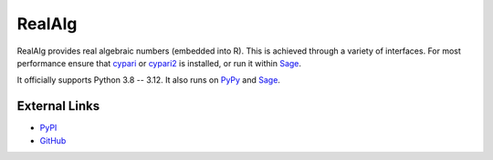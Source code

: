 
RealAlg
=======

.. image:: https://img.shields.io/pypi/v/realalg.svg
    :target: https://pypi.org/project/realalg/
    :alt: PyPI version

.. image:: https://img.shields.io/pypi/l/realalg.svg
    :target: https://pypi.org/project/realalg/
    :alt: PyPI license

.. image:: https://img.shields.io/github/workflow/status/MarkCBell/realalg/Build/master
    :target: https://github.com/MarkCBell/realalg/actions
    :alt: Github build status

RealAlg provides real algebraic numbers (embedded into R).
This is achieved through a variety of interfaces.
For most performance ensure that `cypari`_ or `cypari2`_ is installed, or run it within `Sage`_.

It officially supports Python 3.8 -- 3.12.
It also runs on `PyPy`_ and `Sage`_.

External Links
--------------

* `PyPI`_
* `GitHub`_

.. _GitHub: https://github.com/MarkCBell/realalg
.. _PyPI: https://pypi.org/project/realalg
.. _ReadTheDocs: http://realalg.readthedocs.io
.. _Sage: http://www.sagemath.org
.. _PyPy: https://pypy.org/
.. _cypari: https://pypi.org/project/cypari
.. _cypari2: https://pypi.org/project/cypari2

